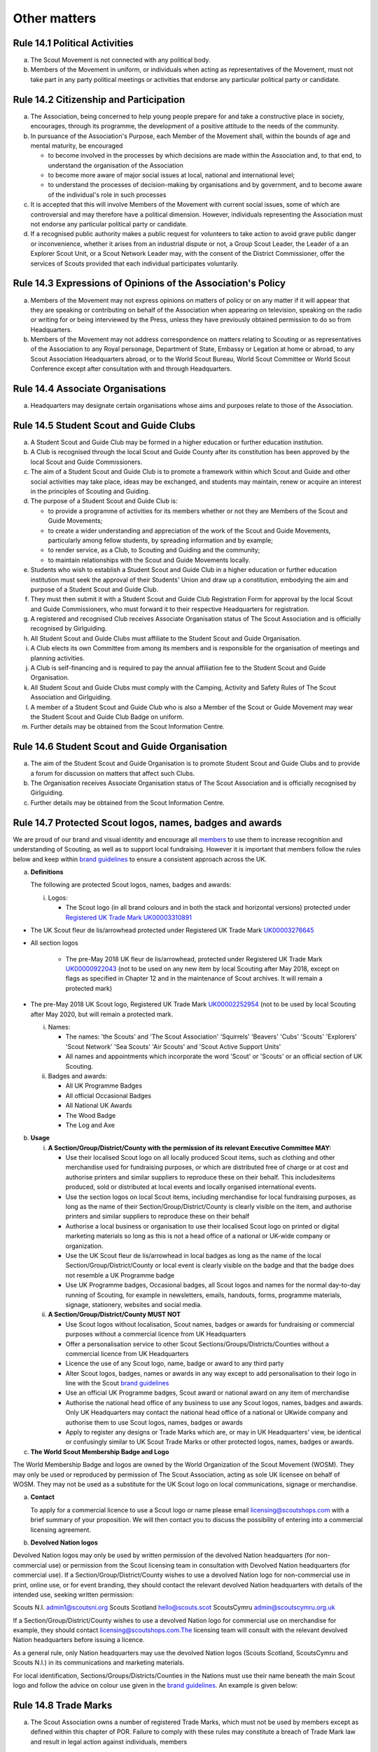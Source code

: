 Other matters
=============


Rule 14.1 Political Activities
------------------------------
a. The Scout Movement is not connected with any political body.
b. Members of the Movement in uniform, or individuals when acting as representatives of the Movement, must not take part in any party political meetings or activities that endorse any particular political party or candidate.

Rule 14.2 Citizenship and Participation
---------------------------------------
a. The Association, being concerned to help young people prepare for and take a constructive place in society, encourages, through its programme, the development of a positive attitude to the needs of the community.

b. In pursuance of the Association's Purpose, each Member of the Movement shall, within the bounds of age and mental maturity, be encouraged

   *  to become involved in the processes by which decisions are made within the Association and, to that end, to understand the organisation of the Association
   *  to become more aware of major social issues at local, national and international level;
   *  to understand the processes of decision-making by organisations and by government, and to become aware of the individual's role in such processes

c. It is accepted that this will involve Members of the Movement with current social issues, some of which are controversial and may therefore have a political dimension. However, individuals representing the Association must not endorse any particular political party or candidate.

d. If a recognised public authority makes a public request for volunteers to take action to avoid grave public danger or inconvenience, whether it arises from an industrial dispute or not, a Group Scout Leader, the Leader of a an Explorer Scout Unit, or a Scout Network Leader may, with the consent of the District Commissioner, offer the services of Scouts provided that each individual participates voluntarily.

Rule 14.3 Expressions of Opinions of the Association's Policy
-------------------------------------------------------------
a. Members of the Movement may not express opinions on matters of policy or on any matter if it will appear that they are speaking or contributing on behalf of the Association when appearing on television, speaking on the radio or writing for or being interviewed by the Press, unless they have previously obtained permission to do so from Headquarters.
b. Members of the Movement may not address correspondence on matters relating to Scouting or as representatives of the Association to any Royal personage, Department of State, Embassy or Legation at home or abroad, to any Scout Association Headquarters abroad, or to the World Scout Bureau, World Scout Committee or World Scout Conference except after consultation with and through Headquarters.

Rule 14.4 Associate Organisations
---------------------------------
a. Headquarters may designate certain organisations whose aims and purposes relate to those of the Association.

Rule 14.5 Student Scout and Guide Clubs
---------------------------------------
a. A Student Scout and Guide Club may be formed in a higher education or further education institution.

b. A Club is recognised through the local Scout and Guide County after its constitution has been approved by the local Scout and Guide Commissioners.

c. The aim of a Student Scout and Guide Club is to promote a framework within which Scout and Guide and other social activities may take place, ideas may be exchanged, and students may maintain, renew or acquire an interest in the principles of Scouting and Guiding.

d. The purpose of a Student Scout and Guide Club is:

   *  to provide a programme of activities for its members whether or not they are Members of the Scout and Guide Movements;
   *  to create a wider understanding and appreciation of the work of the Scout and Guide Movements, particularly among fellow students, by spreading information and by example;
   *  to render service, as a Club, to Scouting and Guiding and the community;
   *  to maintain relationships with the Scout and Guide Movements locally.

e. Students who wish to establish a Student Scout and Guide Club in a higher education or further education institution must seek the approval of their Students' Union and draw up a constitution, embodying the aim and purpose of a Student Scout and Guide Club.

f. They must then submit it with a Student Scout and Guide Club Registration Form for approval by the local Scout and Guide Commissioners, who must forward it to their respective Headquarters for registration.

g. A registered and recognised Club receives Associate Organisation status of The Scout Association and is officially recognised by Girlguiding.

h. All Student Scout and Guide Clubs must affiliate to the Student Scout and Guide Organisation.

i. A Club elects its own Committee from among its members and is responsible for the organisation of meetings and planning activities.

j. A Club is self-financing and is required to pay the annual affiliation fee to the Student Scout and Guide Organisation.
k. All Student Scout and Guide Clubs must comply with the Camping, Activity and Safety Rules of The Scout Association and Girlguiding.

l. A member of a Student Scout and Guide Club who is also a Member of the Scout or Guide Movement may wear the Student Scout and Guide Club Badge on uniform.

m. Further details may be obtained from the Scout Information Centre.

Rule 14.6 Student Scout and Guide Organisation
----------------------------------------------
a. The aim of the Student Scout and Guide Organisation is to promote Student Scout and Guide Clubs and to provide a forum for discussion on matters that affect such Clubs.
b. The Organisation receives Associate Organisation status of The Scout Association and is officially recognised by Girlguiding.
c. Further details may be obtained from the Scout Information Centre.

Rule 14.7  Protected Scout logos, names, badges and awards
----------------------------------------------------------
We are proud of our brand and visual identity and encourage all `members <https://trademarks.ipo.gov.uk/ipo-tmcase/page/Results/1/UK00000922043>`__  to use them to increase recognition and understanding of Scouting, as well as to support local fundraising. However it is important that members follow the rules below and keep within `brand guidelines <https://www.scouts.org.uk/volunteers/running-things-locally/local-media-and-member-communications/our-brand/>`__ to ensure a consistent approach across the UK.

a. **Definitions**

   The following are protected Scout logos, names, badges and awards:

   i. Logos:

      *  The Scout logo (in all brand colours and in both the stack and horizontal versions) protected under `Registered UK Trade Mark UK00003310891 <Registered%20UK Trade Mark UK00003310891>`__

*  The UK Scout fleur de lis/arrowhead protected under Registered UK Trade Mark `UK00003276645 <https://trademarks.ipo.gov.uk/ipo-tmcase/page/Results/1/UK00003276645>`__

*  All section logos

      *  The pre-May 2018 UK fleur de lis/arrowhead, protected under Registered UK Trade Mark `UK00000922043 <https://trademarks.ipo.gov.uk/ipo-tmcase/page/Results/1/UK00000922043>`__ (not to be used on any new item by local Scouting after May 2018, except on flags as specified in Chapter 12 and in the maintenance of Scout archives. It will remain a protected mark)

*  The pre-May 2018 UK Scout logo, Registered UK Trade Mark `UK00002252954 <https://trademarks.ipo.gov.uk/ipo-tmcase/page/Results/1/UK00002252954>`__ (not to be used by local Scouting after May 2020, but will remain a protected mark.

   i. Names:

      *  The names: 'the Scouts' and 'The Scout Association' 'Squirrels' 'Beavers' 'Cubs' 'Scouts' 'Explorers' 'Scout Network' 'Sea Scouts' 'Air Scouts' and 'Scout Active Support Units'
      *  All names and appointments which incorporate the word 'Scout' or 'Scouts' or an official section of UK Scouting.

   ii. Badges and awards:

       *  All UK Programme Badges
       *  All official Occasional Badges
       *  All National UK Awards
       *  The Wood Badge
       *  The Log and Axe

b. **Usage**

   i. **A Section/Group/District/County with the permission of its relevant Executive Committee MAY:**

      *  Use their localised Scout logo on all locally produced Scout items, such as clothing and other merchandise used for fundraising purposes, or which are distributed free of charge or at cost and authorise printers and similar suppliers to reproduce these on their behalf. This includesitems produced, sold or distributed at local events and locally organised international events.
      *  Use the section logos on local Scout items, including merchandise for local fundraising purposes, as long as the name of their Section/Group/District/County is clearly visible on the item, and authorise printers and similar suppliers to reproduce these on their behalf
      *  Authorise a local business or organisation to use their localised Scout logo on printed or digital marketing materials so long as this is not a head office of a national or UK-wide company or organization.
      *  Use the UK Scout fleur de lis/arrowhead in local badges as long as the name of the local Section/Group/District/County or local event is clearly visible on the badge and that the badge does not resemble a UK Programme badge
      *  Use UK Programme badges, Occasional badges, all Scout logos and names for the normal day-to-day running of Scouting, for example in newsletters, emails, handouts, forms, programme materials, signage, stationery, websites and social media.

   ii. **A Section/Group/District/County MUST NOT**

       *  Use Scout logos without localisation, Scout names, badges or awards for fundraising or commercial purposes without a commercial licence from UK Headquarters
       *  Offer a personalisation service to other Scout Sections/Groups/Districts/Counties without a commercial licence from UK Headquarters
       *  Licence the use of any Scout logo, name, badge or award to any third party
       *  Alter Scout logos, badges, names or awards in any way except to add personalisation to their logo in line with the Scout `brand guidelines <https://www.scouts.org.uk/volunteers/running-things-locally/local-media-and-member-communications/our-brand/>`__
       *  Use an official UK Programme badges, Scout award or national award on any item of merchandise
       *  Authorise the national head office of any business to use any Scout logos, names, badges and awards. Only UK Headquarters may contact the national head office of a national or UKwide company and authorise them to use Scout logos, names, badges or awards
       *  Apply to register any designs or Trade Marks which are, or may in UK Headquarters' view, be identical or confusingly similar to UK Scout Trade Marks or other protected logos, names, badges or awards.

c. **The World Scout Membership Badge and Logo**

The World Membership Badge and logos are owned by the World Organization of the Scout Movement (WOSM). They may only be used or reproduced by permission of The Scout Association, acting as sole UK licensee on behalf of WOSM. They may not be used as a substitute for the UK Scout logo on local communications, signage or merchandise.

a. **Contact**

   To apply for a commercial licence to use a Scout logo or name please email licensing@scoutshops.com with a brief summary of your proposition. We will then contact you to discuss the possibility of entering into a commercial licensing agreement.

b. **Devolved Nation logos**

Devolved Nation logos may only be used by written permission of the devolved Nation headquarters (for non-commercial use) or permission from the Scout licensing team in consultation with Devolved Nation headquarters (for commercial use). If a Section/Group/District/County wishes to use a devolved Nation logo for non-commercial use in print, online use, or for event branding, they should contact the relevant devolved Nation headquarters with details of the intended use, seeking written permission: 

Scouts N.I. admin1@scoutsni.org 
Scouts Scotland hello@scouts.scot 
ScoutsCymru admin@scoutscymru.org.uk 

If a Section/Group/District/County wishes to use a devolved Nation logo for commercial use on merchandise for example, they should contact licensing@scoutshops.com.The licensing team will consult with the relevant devolved Nation headquarters before issuing a licence. 

As a general rule, only Nation headquarters may use the devolved Nation logos (Scouts Scotland, ScoutsCymru and Scouts N.I.) in its communications and marketing materials. 

For local identification, Sections/Groups/Districts/Counties in the Nations must use their name beneath the main Scout logo and follow the advice on colour use given in the `brand guidelines <https://www.scouts.org.uk/volunteers/running-things-locally/local-media-and-member-communications/our-brand/>`__. An example is given below:

Rule 14.8 Trade Marks
---------------------
a. The Scout Association owns a number of registered Trade Marks, which must not be used by members except as defined within this chapter of POR. Failure to comply with these rules may constitute a breach of Trade Mark law and result in legal action against individuals, members

   and/or Scout Units. It is therefore the responsibility of all members to ensure that these rules are followed.

Rule 14.9 Copyright
-------------------
The terms 'copyright', 'copyright material' and 'copyright work' includes the entire copyright, moral right, design right, rental right, right to use, authorise, use or lend any written, photographic, video or illustrative work created or owned by the Scouts. The expression 'Copyright Licensee' refers to those
who have obtained the written permission of UK Headquarters to use the copyright material.

**a. A local Section/Group/District/County MAY**

*  Reproduce Scout copyright material for use in the day to day running of Scouting activities provided that:

   *  The resulting work is not misleading or imposes or creates any liability on the Scouts or devalues the good name and reputation of the Scouts or devalues the good name and reputation of the Scouts.

   *  Rights to Scout copyright, including all moral rights under the Copyright, Designs and Patents Act 1988, shall automatically remain with The Scout Association to the exclusion of all other parties (including the author)

**b. A local Section/Group/District/County MUST NOT**

*  Use Scout copyright material in any merchandise for commercial or fundraising purposewithout a copyright licence from UK Headquarters

*  Grant permission to any third party to reproduce, distribute, sell, license, sub-license or assign (in whole or in part) any Scout copyright material.

**c. Contact**

To apply for a copyright licence to use any Scout copyright material please email `copyright@scouts.org.uk <mailto:copyright@scouts.org.uk>`__ with a brief description of your requirements. 
We will then contact you to discuss the possibility of entering a copyright licensing agreement.

Rule 14.10 Transport
--------------------
a. When Members or units of the Movement use their personal or unit transport on Scout activities, they should be aware of the current regulations affecting motor transport. Guidance can be obtained from the Scout Information Centre.